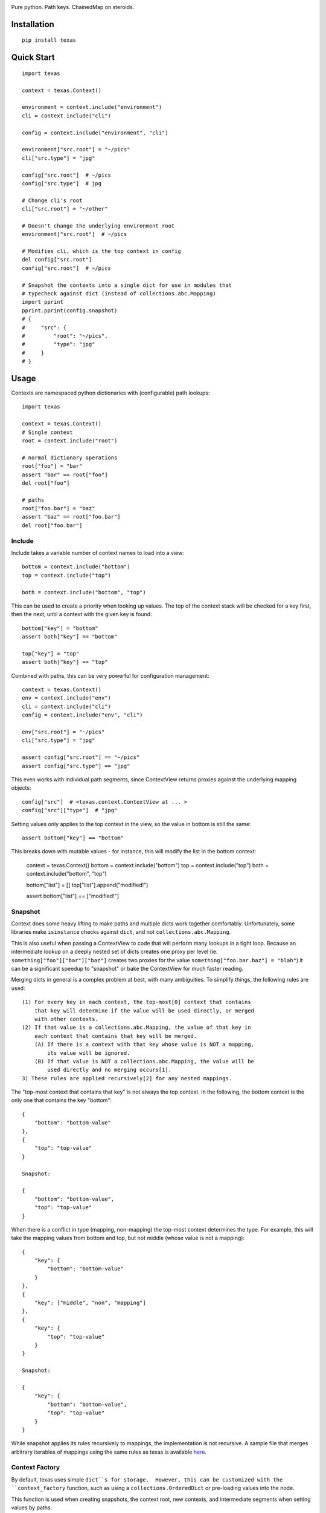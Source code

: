 .. image:: https://img.shields.io/travis/numberoverzero/texas/master.svg?style=flat-square
    :target: https://travis-ci.org/numberoverzero/texas
.. image:: https://img.shields.io/coveralls/numberoverzero/texas/master.svg?style=flat-square
    :target: https://coveralls.io/github/numberoverzero/texas
.. image:: https://img.shields.io/pypi/v/texas.svg?style=flat-square
    :target: https://pypi.python.org/pypi/texas
.. image:: https://img.shields.io/github/issues-raw/numberoverzero/texas.svg?style=flat-square
    :target: https://github.com/numberoverzero/texas/issues
.. image:: https://img.shields.io/pypi/l/texas.svg?style=flat-square
    :target: https://github.com/numberoverzero/texas/blob/master/LICENSE

Pure python.  Path keys.  ChainedMap on steroids.

Installation
============

::

    pip install texas

Quick Start
===========

::

    import texas

    context = texas.Context()

    environment = context.include("environment")
    cli = context.include("cli")

    config = context.include("environment", "cli")

    environment["src.root"] = "~/pics"
    cli["src.type"] = "jpg"

    config["src.root"]  # ~/pics
    config["src.type"]  # jpg

    # Change cli's root
    cli["src.root"] = "~/other"

    # Doesn't change the underlying environment root
    environment["src.root"]  # ~/pics

    # Modifies cli, which is the top context in config
    del config["src.root"]
    config["src.root"]  # ~/pics

    # Snapshot the contexts into a single dict for use in modules that
    # typecheck against dict (instead of collections.abc.Mapping)
    import pprint
    pprint.pprint(config.snapshot)
    # {
    #     "src": {
    #         "root": "~/pics",
    #         "type": "jpg"
    #     }
    # }

Usage
=====

Contexts are namespaced python dictionaries with (configurable) path lookups::

    import texas

    context = texas.Context()
    # Single context
    root = context.include("root")

    # normal dictionary operations
    root["foo"] = "bar"
    assert "bar" == root["foo"]
    del root["foo"]

    # paths
    root["foo.bar"] = "baz"
    assert "baz" == root["foo.bar"]
    del root["foo.bar"]

Include
-------

Include takes a variable number of context names to load into a view::

    bottom = context.include("bottom")
    top = context.include("top")

    both = context.include("bottom", "top")

This can be used to create a priority when looking up values.  The top of the
context stack will be checked for a key first, then the next, until a context
with the given key is found::

    bottom["key"] = "bottom"
    assert both["key"] == "bottom"

    top["key"] = "top"
    assert both["key"] == "top"

Combined with paths, this can be very powerful for configuration management::

    context = texas.Context()
    env = context.include("env")
    cli = context.include("cli")
    config = context.include("env", "cli")

    env["src.root"] = "~/pics"
    cli["src.type"] = "jpg"

    assert config["src.root"] == "~/pics"
    assert config["src.type"] == "jpg"

This even works with individual path segments, since ContextView returns
proxies against the underlying mapping objects::

    config["src"]  # <texas.context.ContextView at ... >
    config["src"]["type"]  # "jpg"

Setting values only applies to the top context in the view, so the value in
bottom is still the same::

    assert bottom["key"] == "bottom"

This breaks down with mutable values - for instance, this will modify the list
in the bottom context:

    context = texas.Context()
    bottom = context.include("bottom")
    top = context.include("top")
    both = context.include("bottom", "top")

    bottom["list"] = []
    top["list"].append("modified!")

    assert bottom["list"] == ["modified!"]

Snapshot
--------

Context does some heavy lifting to make paths and multiple dicts work together
comfortably.  Unfortunately, some libraries make ``isinstance`` checks against
``dict``, and not ``collections.abc.Mapping``.

This is also useful when passing a ContextView to code that will perform many
lookups in a tight loop.  Because an intermediate lookup on a deeply nested
set of dicts creates one proxy per level (ie.
``something["foo"]["bar"]["baz"]`` creates two proxies for the value
``something["foo.bar.baz"] = "blah"``) it can be a significant speedup to
"snapshot" or bake the ContextView for much faster reading.

Merging dicts in general is a complex problem at best, with many ambiguities.
To simplify things, the following rules are used::

    (1) For every key in each context, the top-most[0] context that contains
        that key will determine if the value will be used directly, or merged
        with other contexts.
    (2) If that value is a collections.abc.Mapping, the value of that key in
        each context that contains that key will be merged.
        (A) If there is a context with that key whose value is NOT a mapping,
            its value will be ignored.
        (B) If that value is NOT a collections.abc.Mapping, the value will be
            used directly and no merging occurs[1].
    3) These rules are applied recursively[2] for any nested mappings.

The "top-most context that contains that key" is not always the top context.
In the following, the bottom context is the only one that contains the key
"bottom"::

    {
        "bottom": "bottom-value"
    },
    {
        "top": "top-value"
    }

    Snapshot:

    {
        "bottom": "bottom-value",
        "top": "top-value"
    }

When there is a conflict in type (mapping, non-mapping) the top-most context
determines the type.  For example, this will take the mapping values from
bottom and top, but not middle (whose value is not a mapping)::

    {
        "key": {
            "bottom": "bottom-value"
        }
    },
    {
        "key": ["middle", "non", "mapping"]
    },
    {
        "key": {
            "top": "top-value"
        }
    }

    Snapshot:

    {
        "key": {
            "bottom": "bottom-value",
            "top": "top-value"
        }
    }

While snapshot applies its rules recursively to mappings, the implementation is
not recursive.  A sample file that merges arbitrary iterables of mappings using
the same rules as texas is available
`here <https://gist.github.com/numberoverzero/90a36aef936e6dd5a6c4#file-merge-py>`_.

Context Factory
---------------

By default, texas uses simple ``dict``s for storage.  However, this can be
customized with the ``context_factory`` function, such as using a
``collections.OrderedDict`` or pre-loading values into the node.

This function is used when creating snapshots, the context root, new contexts,
and intermediate segments when setting values by paths.

::

    created = 0

    def factory():
        global created
        created += 1
        return dict()

    # Root context container
    context = texas.Context(context_factory=factory)
    assert created == 1

    # Including contexts
    ctx = context.include("some-context")
    assert created == 2

    # Segments along a path when setting values
    ctx["foo.bar"] = "value"
    assert created == 3

Internals
---------

Internally, all data is stored in python dicts.  You can inspect the global
state of a context through its ``contexts`` attribute::

    import texas
    context = texas.Context()

    context.include("root.something.or.foo")
    context.include("bar", "and.yet.another.foo", "finally")

    print(context._contexts)

Path traversal is performed by the ``traverse`` function, which only handles
traversal of ``collestions.abc.Mapping``.  Therefore, when a non-mapping value
is expected at the end of a path, the path should be split like so::

    full_path = "foo.bar.baz"
    path, last = full_path.rsplit(".", 1)

    assert path == "foo.bar"
    assert last = "baz"

This allows us to travers a root and create the intermediate ``foo`` and
``bar`` dicts without modifying or inspecting ``baz``::

    from texas.traversal import traverse, create_on_missing

    root = dict()
    full_path = "foo.bar.baz"
    path, key = full_path.rsplit(".", 1)

    node = traverse(root, path, ".", create_on_missing(dict))
    node[key] = "value"

    assert root["foo"]["bar"]["baz"] == "value"
